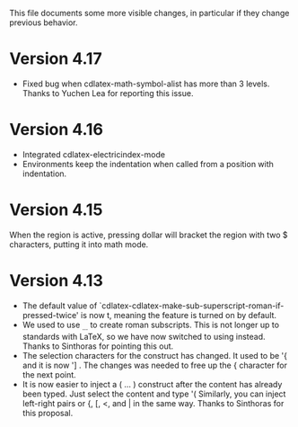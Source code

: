 This file documents some more visible changes, in particular if they
change previous behavior.

* Version 4.17
- Fixed bug when cdlatex-math-symbol-alist has more than 3 levels.
  Thanks to Yuchen Lea for reporting this issue.

* Version 4.16
- Integrated cdlatex-electricindex-mode
- Environments keep the indentation when called from a position with
  indentation.
* Version 4.15
When the region is active, pressing dollar will bracket the region
with two $ characters, putting it into math mode.

* Version 4.13
- The default value of
  `cdlatex-cdlatex-make-sub-superscript-roman-if-pressed-twice' is now
  t, meaning the feature is turned on by default.
- We used to use _{\rm ...} to create roman subscripts.  This is not
  longer up to standards with LaTeX, so we have now switched to using
  \mathrm instead.  Thanks to Sinthoras for pointing this out.  
- The selection characters for the \overbrace construct has changed.
  It used to be '{ and it is now '] .  The changes was needed to free
  up the { character for the next point.
- It is now easier to inject a \left( ... \right) construct after the
  content has already been typed.  Just select the content and type '(
  Similarly, you can inject left-right pairs or {, [, <, and | in the
  same way.  Thanks to Sinthoras for this proposal.
